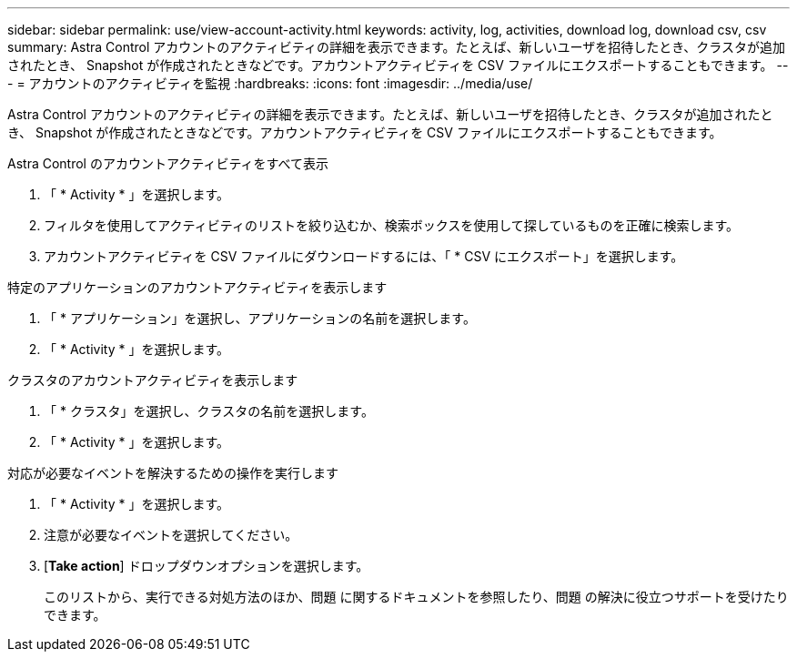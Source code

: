 ---
sidebar: sidebar 
permalink: use/view-account-activity.html 
keywords: activity, log, activities, download log, download csv, csv 
summary: Astra Control アカウントのアクティビティの詳細を表示できます。たとえば、新しいユーザを招待したとき、クラスタが追加されたとき、 Snapshot が作成されたときなどです。アカウントアクティビティを CSV ファイルにエクスポートすることもできます。 
---
= アカウントのアクティビティを監視
:hardbreaks:
:icons: font
:imagesdir: ../media/use/


[role="lead"]
Astra Control アカウントのアクティビティの詳細を表示できます。たとえば、新しいユーザを招待したとき、クラスタが追加されたとき、 Snapshot が作成されたときなどです。アカウントアクティビティを CSV ファイルにエクスポートすることもできます。

.Astra Control のアカウントアクティビティをすべて表示
. 「 * Activity * 」を選択します。
. フィルタを使用してアクティビティのリストを絞り込むか、検索ボックスを使用して探しているものを正確に検索します。
. アカウントアクティビティを CSV ファイルにダウンロードするには、「 * CSV にエクスポート」を選択します。


.特定のアプリケーションのアカウントアクティビティを表示します
. 「 * アプリケーション」を選択し、アプリケーションの名前を選択します。
. 「 * Activity * 」を選択します。


.クラスタのアカウントアクティビティを表示します
. 「 * クラスタ」を選択し、クラスタの名前を選択します。
. 「 * Activity * 」を選択します。


.対応が必要なイベントを解決するための操作を実行します
. 「 * Activity * 」を選択します。
. 注意が必要なイベントを選択してください。
. [*Take action*] ドロップダウンオプションを選択します。
+
このリストから、実行できる対処方法のほか、問題 に関するドキュメントを参照したり、問題 の解決に役立つサポートを受けたりできます。


